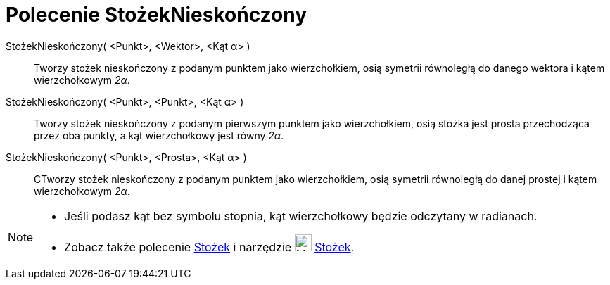 = Polecenie StożekNieskończony
:page-en: commands/InfiniteCone
ifdef::env-github[:imagesdir: /en/modules/ROOT/assets/images]

StożekNieskończony( <Punkt>, <Wektor>, <Kąt α> )::
  Tworzy stożek nieskończony z podanym punktem jako wierzchołkiem, osią symetrii równoległą do danego wektora i kątem wierzchołkowym 
  _2α_.
StożekNieskończony( <Punkt>, <Punkt>, <Kąt α> )::
   Tworzy stożek nieskończony z podanym pierwszym punktem jako wierzchołkiem, osią stożka jest prosta przechodząca przez oba punkty, a kąt wierzchołkowy jest równy
  _2α_.
StożekNieskończony( <Punkt>, <Prosta>, <Kąt α> )::
  CTworzy stożek nieskończony z podanym punktem jako wierzchołkiem, osią symetrii równoległą do danej prostej i kątem wierzchołkowym 
  _2α_.

[NOTE]
====

* Jeśli podasz kąt bez symbolu stopnia, kąt wierzchołkowy będzie odczytany w radianach.
* Zobacz także polecenie xref:/commands/Stożek.adoc[Stożek] i narzędzie  image:24px-Mode_cone.svg.png[Mode cone.svg,width=24,height=24]
xref:/tools/Stożek.adoc[Stożek].

====

